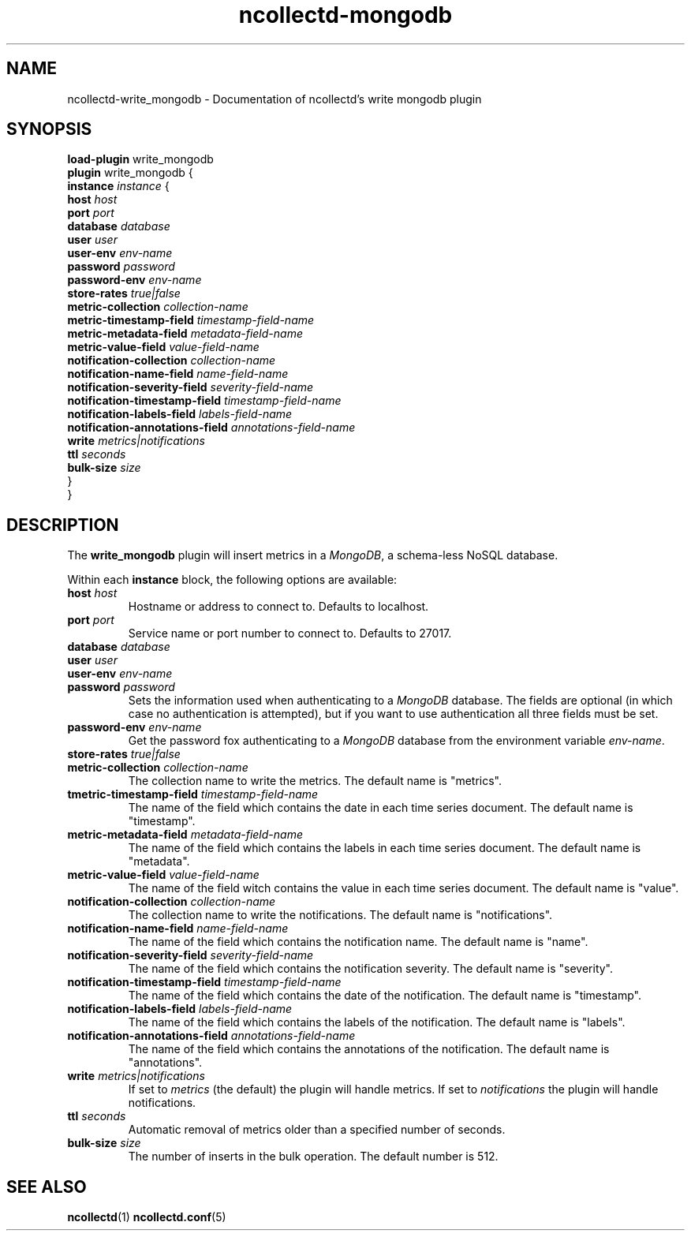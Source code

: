 .\" SPDX-License-Identifier: GPL-2.0-only
.TH ncollectd-mongodb 5 "@NCOLLECTD_DATE@" "@NCOLLECTD_VERSION@" "ncollectd write_mongodb man page"
.SH NAME
ncollectd-write_mongodb \- Documentation of ncollectd's write mongodb plugin
.SH SYNOPSIS
\fBload-plugin\fP write_mongodb
.br
\fBplugin\fP write_mongodb {
    \fBinstance\fP \fIinstance\fP {
        \fBhost\fP \fIhost\fP
        \fBport\fP \fIport\fP
        \fBdatabase\fP \fIdatabase\fP
        \fBuser\fP \fIuser\fP
        \fBuser-env\fP \fIenv-name\fP
        \fBpassword\fP \fIpassword\fP
        \fBpassword-env\fP \fIenv-name\fP
        \fBstore-rates\fP \fItrue|false\fP
        \fBmetric-collection\fP \fIcollection-name\fP
        \fBmetric-timestamp-field\fP \fItimestamp-field-name\fP
        \fBmetric-metadata-field\fP \fImetadata-field-name\fP
        \fBmetric-value-field\fP \fIvalue-field-name\fP
        \fBnotification-collection\fP \fIcollection-name\fP
        \fBnotification-name-field\fP \fIname-field-name\fP
        \fBnotification-severity-field\fP \fIseverity-field-name\fP
        \fBnotification-timestamp-field\fP \fItimestamp-field-name\fP
        \fBnotification-labels-field\fP \fIlabels-field-name\fP
        \fBnotification-annotations-field\fP \fIannotations-field-name\fP
        \fBwrite\fP \fImetrics|notifications\fP
        \fBttl\fP \fIseconds\fP
        \fBbulk-size\fP \fIsize\fP
    }
.br
}
.EE
.SH DESCRIPTION
The \fBwrite_mongodb\fP plugin will insert metrics in a \fIMongoDB\fP, a schema-less NoSQL database.
.PP
Within each \fBinstance\fP block, the following options are available:
.PP
.TP
\fBhost\fP \fIhost\fP
Hostname or address to connect to. Defaults to \f(CWlocalhost\fP.
.TP
\fBport\fP \fIport\fP
Service name or port number to connect to. Defaults to \f(CW27017\fP.
.TP
\fBdatabase\fP \fIdatabase\fP
.TP
\fBuser\fP \fIuser\fP
.TP
\fBuser-env\fP \fIenv-name\fP
.TP
\fBpassword\fP \fIpassword\fP
Sets the information used when authenticating to a \fIMongoDB\fP database. The
fields are optional (in which case no authentication is attempted), but if you
want to use authentication all three fields must be set.
.TP
\fBpassword-env\fP \fIenv-name\fP
Get the password fox authenticating to a \fIMongoDB\fP database from the
environment variable \fIenv-name\fP.
.TP
\fBstore-rates\fP \fItrue|false\fP
.TP
\fBmetric-collection\fP \fIcollection-name\fP
The collection name to write the metrics. The default name is "metrics".
.TP
\fBtmetric-timestamp-field\fP \fItimestamp-field-name\fP
The name of the field which contains the date in each time series document.
The default name is "timestamp".
.TP
\fBmetric-metadata-field\fP \fImetadata-field-name\fP
The name of the field which contains the labels in each time series document.
The default name is "metadata".
.TP
\fBmetric-value-field\fP \fIvalue-field-name\fP
The name of the field witch contains the value in each time series document.
The default name is "value".
.TP
\fBnotification-collection\fP \fIcollection-name\fP
The collection name to write the notifications. The default name is "notifications".
.TP
\fBnotification-name-field\fP \fIname-field-name\fP
The name of the field which contains the notification name.
The default name is "name".
.TP
\fBnotification-severity-field\fP \fIseverity-field-name\fP
The name of the field which contains the notification severity.
The default name is "severity".
.TP
\fBnotification-timestamp-field\fP \fItimestamp-field-name\fP
The name of the field which contains the date of the notification.
The default name is "timestamp".
.TP
\fBnotification-labels-field\fP \fIlabels-field-name\fP
The name of the field which contains the labels of the notification.
The default name is "labels".
.TP
\fBnotification-annotations-field\fP \fIannotations-field-name\fP
The name of the field which contains the annotations of the notification.
The default name is "annotations".
.TP
\fBwrite\fP \fImetrics|notifications\fP
If set to \fImetrics\fP (the default) the plugin will handle metrics.
If set to \fInotifications\fP the plugin will handle notifications.
.TP
\fBttl\fP \fIseconds\fP
Automatic removal of metrics older than a specified number of seconds.
.TP
\fBbulk-size\fP \fIsize\fP
The number of inserts in the bulk operation. The default number is 512.
.SH "SEE ALSO"
.BR ncollectd (1)
.BR ncollectd.conf (5)
